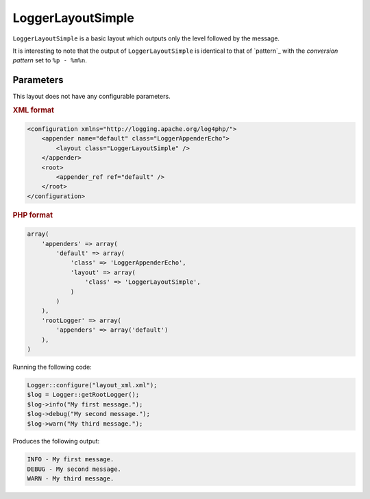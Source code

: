 ==================
LoggerLayoutSimple
==================

``LoggerLayoutSimple`` is a basic layout which outputs only the level followed
by the message.

It is interesting to note that the output of ``LoggerLayoutSimple`` is identical
to that of `pattern`_ with the `conversion pattern` set to ``%p - %m%n``.

Parameters
----------

This layout does not have any configurable parameters.

.. container:: tabs

    .. rubric:: XML format
    .. code-block:: xml

        <configuration xmlns="http://logging.apache.org/log4php/">
            <appender name="default" class="LoggerAppenderEcho">
                <layout class="LoggerLayoutSimple" />
            </appender>
            <root>
                <appender_ref ref="default" />
            </root>
        </configuration>

    .. rubric:: PHP format
    .. code-block:: php

        array(
            'appenders' => array(
                'default' => array(
                    'class' => 'LoggerAppenderEcho',
                    'layout' => array(
                        'class' => 'LoggerLayoutSimple',
                    )
                )
            ),
            'rootLogger' => array(
                'appenders' => array('default')
            ),
        )



Running the following code:

.. code-block:: php

    Logger::configure("layout_xml.xml");
    $log = Logger::getRootLogger();
    $log->info("My first message.");
    $log->debug("My second message.");
    $log->warn("My third message.");

Produces the following output:

.. code-block:: bash

    INFO - My first message.
    DEBUG - My second message.
    WARN - My third message.
